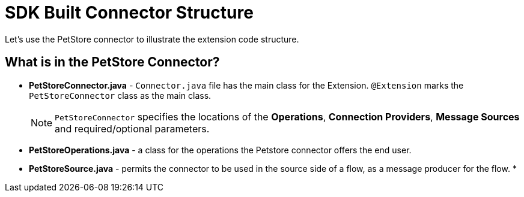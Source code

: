 = SDK Built Connector Structure

Let's use the PetStore connector to illustrate the extension code structure.


== What is in the PetStore Connector?

* *PetStoreConnector.java* - `Connector.java` file has the main class for the Extension. `@Extension` marks the `PetStoreConnector` class as the main class.
[NOTE]
`PetStoreConnector` specifies the locations of the *Operations*, *Connection Providers*, *Message Sources* and required/optional parameters.
* *PetStoreOperations.java* - a class for the operations the Petstore connector offers the end user.
* *PetStoreSource.java* - permits the connector to be used in the source side of a flow, as a message producer for the flow.
*
